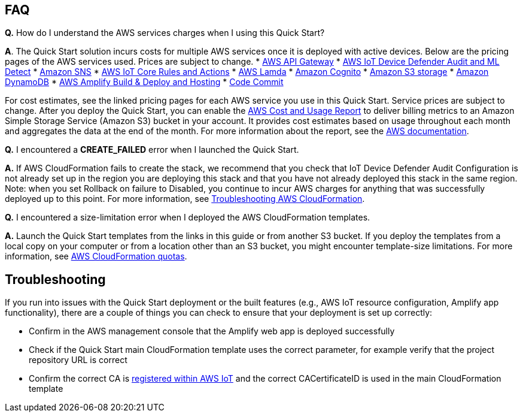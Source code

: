 // Add any tips or answers to anticipated questions.

== FAQ
*Q.*  How do I understand the AWS services charges when I using this Quick Start?

*A*. The Quick Start solution incurs costs for multiple AWS services once it is deployed with active devices. Below are the pricing pages of the AWS services used. 
Prices are subject to change.
* https://aws.amazon.com/api-gateway/pricing/#REST_APIs[AWS API Gateway^]
* https://aws.amazon.com/iot-device-defender/pricing/[AWS IoT Device Defender Audit and ML Detect] 
* https://aws.amazon.com/sns/pricing/[Amazon SNS^] 
* https://aws.amazon.com/iot-core/pricing/[AWS IoT Core Rules and Actions^] 
* https://aws.amazon.com/lambda/pricing/[AWS Lamda^]
* https://aws.amazon.com/cognito/pricing/[Amazon Cognito^] 
* https://aws.amazon.com/s3/pricing/[Amazon S3 storage^] 
* https://aws.amazon.com/dynamodb/pricing/[Amazon DynamoDB^] 
* https://aws.amazon.com/amplify/pricing/[AWS Amplify Build & Deploy and Hosting^] 
* https://aws.amazon.com/codecommit/pricing/[Code Commit^] 

For cost estimates, see the linked pricing pages for each AWS service you use in this Quick Start. 
Service prices are subject to change. After you deploy the Quick Start, you can enable 
the https://docs.aws.amazon.com/awsaccountbilling/latest/aboutv2/billing-reports-gettingstarted-turnonreports.html[AWS Cost and Usage Report^] 
to deliver billing metrics to an Amazon Simple Storage Service (Amazon S3) bucket in your account. It provides cost estimates based on usage throughout each month 
and aggregates the data at the end of the month. For more information about the report, see the  https://docs.aws.amazon.com/awsaccountbilling/latest/aboutv2/billing-reports-costusage.html[AWS documentation^].

*Q.* I encountered a *CREATE_FAILED* error when I launched the Quick Start.

*A.* If AWS CloudFormation fails to create the stack, we recommend that you check that 
IoT Device Defender Audit Configuration is not already set up in the region you are deploying this stack and that you have not already deployed this stack in the same region. 
Note: when you set Rollback on failure to Disabled, you continue to incur AWS charges for anything that was successfully deployed up to this point.
For more information, see https://docs.aws.amazon.com/AWSCloudFormation/latest/UserGuide/troubleshooting.html[Troubleshooting AWS CloudFormation^].

*Q.* I encountered a size-limitation error when I deployed the AWS CloudFormation templates.

*A.* Launch the Quick Start templates from the links in this guide or from another S3 bucket. If you deploy the templates from a local copy on your computer or from a location other than an S3 bucket, you might encounter template-size limitations. For more information, see http://docs.aws.amazon.com/AWSCloudFormation/latest/UserGuide/cloudformation-limits.html[AWS CloudFormation quotas^].


== Troubleshooting

If you run into issues with the Quick Start deployment or the built features (e.g., AWS IoT resource configuration, Amplify app functionality), there are a couple of things you can check to ensure that your deployment is set up correctly:

* Confirm in the AWS management console that the Amplify web app is deployed successfully 
* Check if the Quick Start main CloudFormation template uses the correct parameter, for example verify that the project repository URL is correct
* Confirm the correct CA is  https://docs.aws.amazon.com/iot/latest/developerguide/register-CA-cert.html[registered within AWS IoT^] and the correct CACertificateID is used in the main CloudFormation template

